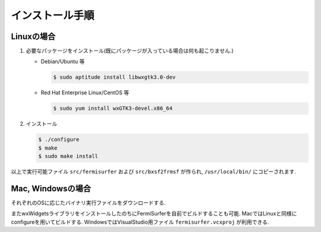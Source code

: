 インストール手順
================

Linuxの場合
-----------

#. 必要なパッケージをインストール(既にパッケージが入っている場合は何も起こりません.)

   -  Debian/Ubuntu 等

      .. code-block:: bash

          $ sudo aptitude install libwxgtk3.0-dev
                      

   -  Red Hat Enterprise Linux/CentOS 等

      .. code-block:: bash

          $ sudo yum install wxGTK3-devel.x86_64
                      

#. インストール

   .. code-block:: bash
         
       $ ./configure
       $ make
       $ sudo make install

以上で実行可能ファイル ``src/fermisurfer`` および ``src/bxsf2frmsf`` が作られ,
``/usr/local/bin/`` にコピーされます.

Mac, Windowsの場合
------------------

それぞれのOSに応じたバイナリ実行ファイルをダウンロードする.

またwxWidgetsライブラリをインストールしたのちにFermiSurferを自前でビルドすることも可能.
MacではLinuxと同様にconfigureを用いてビルドする.
WindowsではVisualStudio用ファイル ``fermisurfer.vcxproj`` が利用できる.
